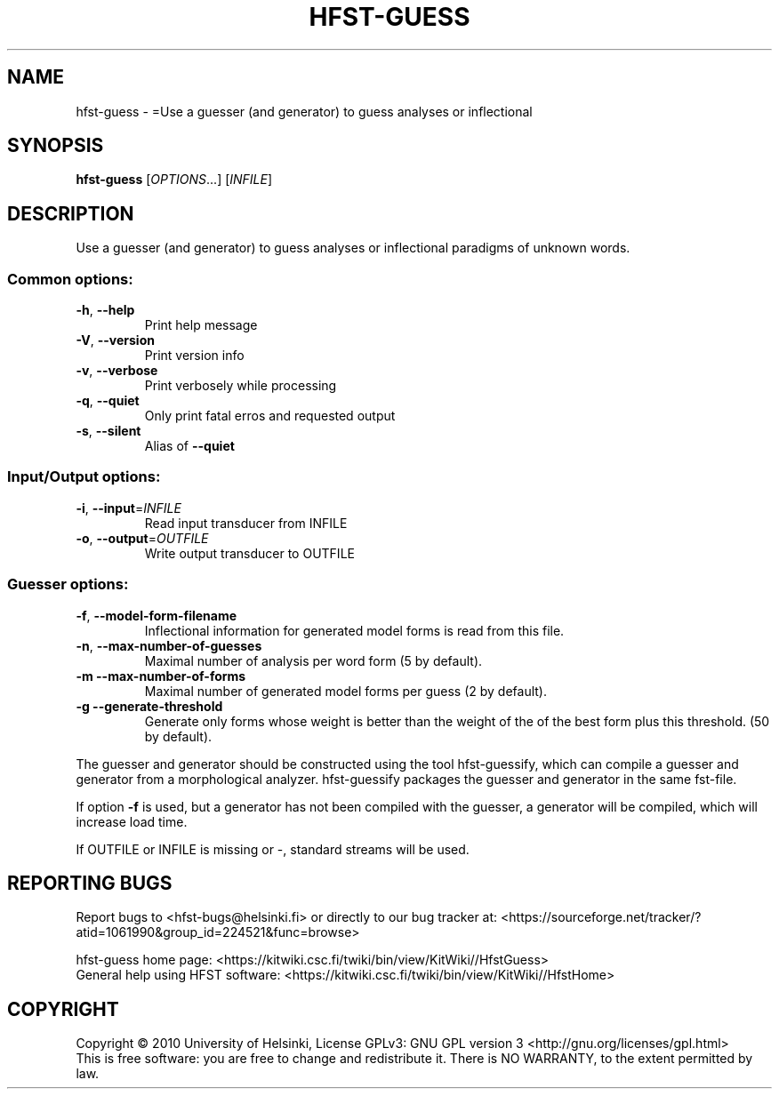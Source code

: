 .\" DO NOT MODIFY THIS FILE!  It was generated by help2man 1.40.4.
.TH HFST-GUESS "1" "October 2014" "HFST" "User Commands"
.SH NAME
hfst-guess \- =Use a guesser (and generator) to guess analyses or inflectional
.SH SYNOPSIS
.B hfst-guess
[\fIOPTIONS\fR...] [\fIINFILE\fR]
.SH DESCRIPTION
Use a guesser (and generator) to guess analyses or inflectional
paradigms of unknown words.
.SS "Common options:"
.TP
\fB\-h\fR, \fB\-\-help\fR
Print help message
.TP
\fB\-V\fR, \fB\-\-version\fR
Print version info
.TP
\fB\-v\fR, \fB\-\-verbose\fR
Print verbosely while processing
.TP
\fB\-q\fR, \fB\-\-quiet\fR
Only print fatal erros and requested output
.TP
\fB\-s\fR, \fB\-\-silent\fR
Alias of \fB\-\-quiet\fR
.SS "Input/Output options:"
.TP
\fB\-i\fR, \fB\-\-input\fR=\fIINFILE\fR
Read input transducer from INFILE
.TP
\fB\-o\fR, \fB\-\-output\fR=\fIOUTFILE\fR
Write output transducer to OUTFILE
.SS "Guesser options:"
.TP
\fB\-f\fR, \fB\-\-model\-form\-filename\fR
Inflectional information for
generated model forms is read
from this file.
.TP
\fB\-n\fR, \fB\-\-max\-number\-of\-guesses\fR
Maximal number of analysis
per word form (5 by default).
.TP
\fB\-m\fR  \fB\-\-max\-number\-of\-forms\fR
Maximal number of generated model
forms per guess (2 by default).
.TP
\fB\-g\fR  \fB\-\-generate\-threshold\fR
Generate only forms whose weight
is better than the weight of the
of the best form plus this threshold.
(50 by default).
.PP
The guesser and generator should be constructed using the tool
hfst\-guessify, which can compile a guesser and generator from a
morphological analyzer. hfst\-guessify packages the guesser and
generator in the same fst\-file.
.PP
If option \fB\-f\fR is used, but a generator has not been compiled
with the guesser, a generator will be compiled, which will
increase load time.
.PP
If OUTFILE or INFILE is missing or \-, standard streams will be used.
.SH "REPORTING BUGS"
Report bugs to <hfst\-bugs@helsinki.fi> or directly to our bug tracker at:
<https://sourceforge.net/tracker/?atid=1061990&group_id=224521&func=browse>
.PP
hfst\-guess home page:
<https://kitwiki.csc.fi/twiki/bin/view/KitWiki//HfstGuess>
.br
General help using HFST software:
<https://kitwiki.csc.fi/twiki/bin/view/KitWiki//HfstHome>
.SH COPYRIGHT
Copyright \(co 2010 University of Helsinki,
License GPLv3: GNU GPL version 3 <http://gnu.org/licenses/gpl.html>
.br
This is free software: you are free to change and redistribute it.
There is NO WARRANTY, to the extent permitted by law.
